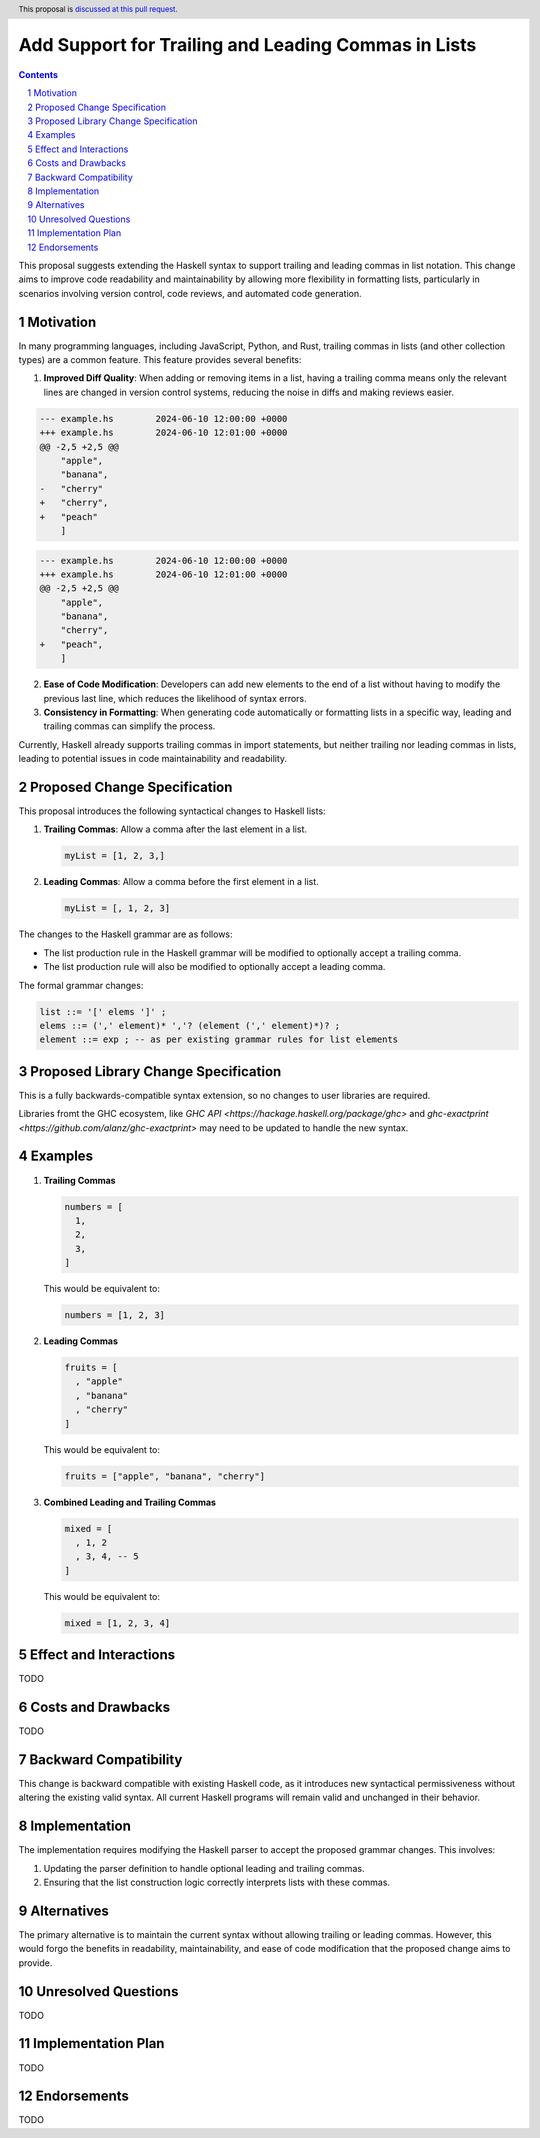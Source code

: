 Add Support for Trailing and Leading Commas in Lists
====================================================

.. author:: Adrian Sieber
.. date-accepted::
.. ticket-url::
.. implemented::
.. highlight:: haskell
.. header:: This proposal is `discussed at this pull request <https://github.com/ghc-proposals/ghc-proposals/pull/658>`_.
.. sectnum::
.. contents::

This proposal suggests extending the Haskell syntax to support trailing and leading commas in list notation.
This change aims to improve code readability and maintainability by allowing more flexibility in formatting lists, particularly in scenarios involving version control, code reviews, and automated code generation.


Motivation
----------

In many programming languages, including JavaScript, Python, and Rust, trailing commas in lists
(and other collection types) are a common feature.
This feature provides several benefits:

1. **Improved Diff Quality**: When adding or removing items in a list, having a trailing comma means only the relevant lines are changed in version control systems, reducing the noise in diffs and making reviews easier.

.. code-block:: diff

  --- example.hs	2024-06-10 12:00:00 +0000
  +++ example.hs	2024-06-10 12:01:00 +0000
  @@ -2,5 +2,5 @@
      "apple",
      "banana",
  -   "cherry"
  +   "cherry",
  +   "peach"
      ]

.. code-block:: diff

  --- example.hs	2024-06-10 12:00:00 +0000
  +++ example.hs	2024-06-10 12:01:00 +0000
  @@ -2,5 +2,5 @@
      "apple",
      "banana",
      "cherry",
  +   "peach",
      ]

2. **Ease of Code Modification**: Developers can add new elements to the end of a list without having to modify the previous last line, which reduces the likelihood of syntax errors.
3. **Consistency in Formatting**: When generating code automatically or formatting lists in a specific way, leading and trailing commas can simplify the process.

Currently, Haskell already supports trailing commas in import statements,
but neither trailing nor leading commas in lists,
leading to potential issues in code maintainability and readability.


Proposed Change Specification
-----------------------------

This proposal introduces the following syntactical changes to Haskell lists:

1. **Trailing Commas**: Allow a comma after the last element in a list.

   .. code-block:: haskell

      myList = [1, 2, 3,]

2. **Leading Commas**: Allow a comma before the first element in a list.

   .. code-block:: haskell

      myList = [, 1, 2, 3]

The changes to the Haskell grammar are as follows:

- The list production rule in the Haskell grammar will be modified to optionally accept a trailing comma.
- The list production rule will also be modified to optionally accept a leading comma.

The formal grammar changes:

.. code-block:: bnf

   list ::= '[' elems ']' ;
   elems ::= (',' element)* ','? (element (',' element)*)? ;
   element ::= exp ; -- as per existing grammar rules for list elements


Proposed Library Change Specification
-------------------------------------

This is a fully backwards-compatible syntax extension,
so no changes to user libraries are required.

Libraries fromt the GHC ecosystem,
like `GHC API <https://hackage.haskell.org/package/ghc>`
and `ghc-exactprint <https://github.com/alanz/ghc-exactprint>`
may need to be updated to handle the new syntax.


Examples
--------

1. **Trailing Commas**

   .. code-block:: haskell

      numbers = [
        1,
        2,
        3,
      ]

   This would be equivalent to:

   .. code-block:: haskell

      numbers = [1, 2, 3]

2. **Leading Commas**

   .. code-block:: haskell

      fruits = [
        , "apple"
        , "banana"
        , "cherry"
      ]

   This would be equivalent to:

   .. code-block:: haskell

      fruits = ["apple", "banana", "cherry"]

3. **Combined Leading and Trailing Commas**

   .. code-block:: haskell

      mixed = [
        , 1, 2
        , 3, 4, -- 5
      ]

   This would be equivalent to:

   .. code-block:: haskell

      mixed = [1, 2, 3, 4]


Effect and Interactions
-----------------------

TODO


Costs and Drawbacks
-------------------

TODO


Backward Compatibility
---------------------------------

This change is backward compatible with existing Haskell code,
as it introduces new syntactical permissiveness without altering the existing valid syntax.
All current Haskell programs will remain valid and unchanged in their behavior.


Implementation
--------------

The implementation requires modifying the Haskell parser to accept the proposed grammar changes. This involves:

1. Updating the parser definition to handle optional leading and trailing commas.
2. Ensuring that the list construction logic correctly interprets lists with these commas.


Alternatives
------------

The primary alternative is to maintain the current syntax without allowing trailing or leading commas.
However, this would forgo the benefits in readability, maintainability,
and ease of code modification that the proposed change aims to provide.


Unresolved Questions
--------------------

TODO


Implementation Plan
-------------------

TODO


Endorsements
-------------

TODO
